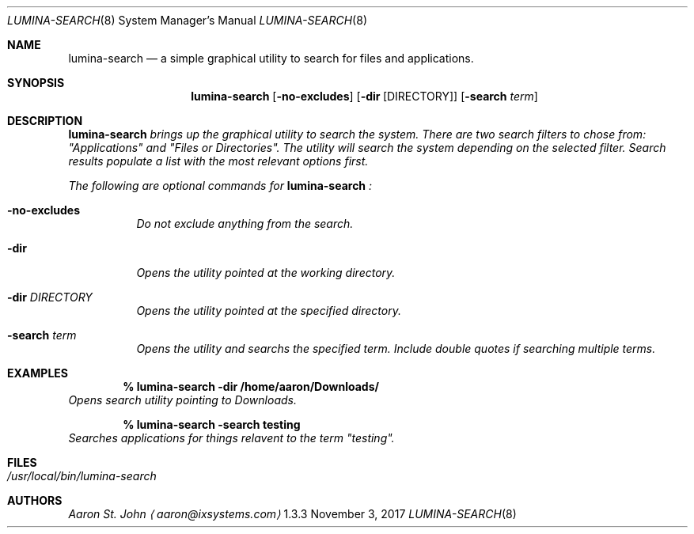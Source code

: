 .Dd November 3, 2017
.Dt LUMINA-SEARCH 8
.Os  1.3.3

.Sh NAME
.Nm lumina-search
.Nd a simple graphical utility to search for files and applications.

.Sh SYNOPSIS
.Nm
.Op Fl no-excludes
.Op Fl dir Op DIRECTORY
.Op Fl "search \fI term"

.Sh DESCRIPTION
.Nm
brings up the graphical utility to search the system.
There are two search filters to chose from: "Applications" and
"Files or Directories".
The utility will search the system depending on the selected filter.
Search results populate a list with the most relevant options first.
.Pp
The following are optional commands for
.Nm
:
.Bl -tag -width indent
.It Ic -no-excludes
Do not exclude anything from the search.
.It Ic -dir
Opens the utility pointed at the working directory.
.It Ic -dir Ar DIRECTORY
Opens the utility pointed at the specified directory.
.It Ic -search Ar term
Opens the utility and searchs the specified term.
Include double quotes if searching multiple terms.
.El

.Sh EXAMPLES
.Pp
.Dl % lumina-search -dir /home/aaron/Downloads/
Opens search utility pointing to Downloads.
.Pp
.Dl % lumina-search -search testing
Searches applications for things relavent to the term "testing".

.Sh FILES
.Bl -tag -width indent
.It Pa /usr/local/bin/lumina-search
.El

.Sh AUTHORS
.An Aaron St. John
.Aq aaron@ixsystems.com
